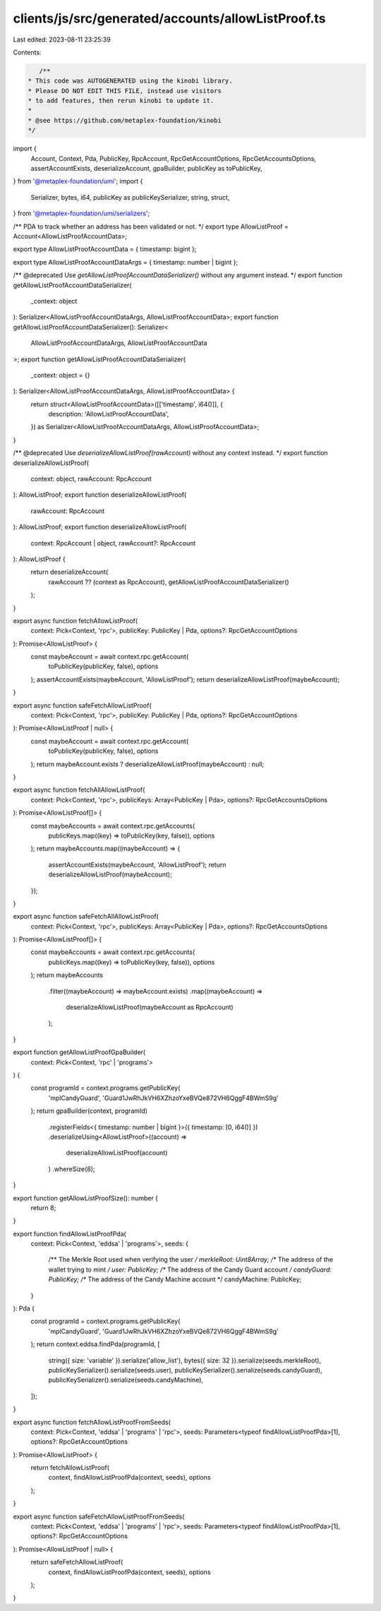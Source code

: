 clients/js/src/generated/accounts/allowListProof.ts
===================================================

Last edited: 2023-08-11 23:25:39

Contents:

.. code-block:: ts

    /**
 * This code was AUTOGENERATED using the kinobi library.
 * Please DO NOT EDIT THIS FILE, instead use visitors
 * to add features, then rerun kinobi to update it.
 *
 * @see https://github.com/metaplex-foundation/kinobi
 */

import {
  Account,
  Context,
  Pda,
  PublicKey,
  RpcAccount,
  RpcGetAccountOptions,
  RpcGetAccountsOptions,
  assertAccountExists,
  deserializeAccount,
  gpaBuilder,
  publicKey as toPublicKey,
} from '@metaplex-foundation/umi';
import {
  Serializer,
  bytes,
  i64,
  publicKey as publicKeySerializer,
  string,
  struct,
} from '@metaplex-foundation/umi/serializers';

/** PDA to track whether an address has been validated or not. */
export type AllowListProof = Account<AllowListProofAccountData>;

export type AllowListProofAccountData = { timestamp: bigint };

export type AllowListProofAccountDataArgs = { timestamp: number | bigint };

/** @deprecated Use `getAllowListProofAccountDataSerializer()` without any argument instead. */
export function getAllowListProofAccountDataSerializer(
  _context: object
): Serializer<AllowListProofAccountDataArgs, AllowListProofAccountData>;
export function getAllowListProofAccountDataSerializer(): Serializer<
  AllowListProofAccountDataArgs,
  AllowListProofAccountData
>;
export function getAllowListProofAccountDataSerializer(
  _context: object = {}
): Serializer<AllowListProofAccountDataArgs, AllowListProofAccountData> {
  return struct<AllowListProofAccountData>([['timestamp', i64()]], {
    description: 'AllowListProofAccountData',
  }) as Serializer<AllowListProofAccountDataArgs, AllowListProofAccountData>;
}

/** @deprecated Use `deserializeAllowListProof(rawAccount)` without any context instead. */
export function deserializeAllowListProof(
  context: object,
  rawAccount: RpcAccount
): AllowListProof;
export function deserializeAllowListProof(
  rawAccount: RpcAccount
): AllowListProof;
export function deserializeAllowListProof(
  context: RpcAccount | object,
  rawAccount?: RpcAccount
): AllowListProof {
  return deserializeAccount(
    rawAccount ?? (context as RpcAccount),
    getAllowListProofAccountDataSerializer()
  );
}

export async function fetchAllowListProof(
  context: Pick<Context, 'rpc'>,
  publicKey: PublicKey | Pda,
  options?: RpcGetAccountOptions
): Promise<AllowListProof> {
  const maybeAccount = await context.rpc.getAccount(
    toPublicKey(publicKey, false),
    options
  );
  assertAccountExists(maybeAccount, 'AllowListProof');
  return deserializeAllowListProof(maybeAccount);
}

export async function safeFetchAllowListProof(
  context: Pick<Context, 'rpc'>,
  publicKey: PublicKey | Pda,
  options?: RpcGetAccountOptions
): Promise<AllowListProof | null> {
  const maybeAccount = await context.rpc.getAccount(
    toPublicKey(publicKey, false),
    options
  );
  return maybeAccount.exists ? deserializeAllowListProof(maybeAccount) : null;
}

export async function fetchAllAllowListProof(
  context: Pick<Context, 'rpc'>,
  publicKeys: Array<PublicKey | Pda>,
  options?: RpcGetAccountsOptions
): Promise<AllowListProof[]> {
  const maybeAccounts = await context.rpc.getAccounts(
    publicKeys.map((key) => toPublicKey(key, false)),
    options
  );
  return maybeAccounts.map((maybeAccount) => {
    assertAccountExists(maybeAccount, 'AllowListProof');
    return deserializeAllowListProof(maybeAccount);
  });
}

export async function safeFetchAllAllowListProof(
  context: Pick<Context, 'rpc'>,
  publicKeys: Array<PublicKey | Pda>,
  options?: RpcGetAccountsOptions
): Promise<AllowListProof[]> {
  const maybeAccounts = await context.rpc.getAccounts(
    publicKeys.map((key) => toPublicKey(key, false)),
    options
  );
  return maybeAccounts
    .filter((maybeAccount) => maybeAccount.exists)
    .map((maybeAccount) =>
      deserializeAllowListProof(maybeAccount as RpcAccount)
    );
}

export function getAllowListProofGpaBuilder(
  context: Pick<Context, 'rpc' | 'programs'>
) {
  const programId = context.programs.getPublicKey(
    'mplCandyGuard',
    'Guard1JwRhJkVH6XZhzoYxeBVQe872VH6QggF4BWmS9g'
  );
  return gpaBuilder(context, programId)
    .registerFields<{ timestamp: number | bigint }>({ timestamp: [0, i64()] })
    .deserializeUsing<AllowListProof>((account) =>
      deserializeAllowListProof(account)
    )
    .whereSize(8);
}

export function getAllowListProofSize(): number {
  return 8;
}

export function findAllowListProofPda(
  context: Pick<Context, 'eddsa' | 'programs'>,
  seeds: {
    /** The Merkle Root used when verifying the user */
    merkleRoot: Uint8Array;
    /** The address of the wallet trying to mint */
    user: PublicKey;
    /** The address of the Candy Guard account */
    candyGuard: PublicKey;
    /** The address of the Candy Machine account */
    candyMachine: PublicKey;
  }
): Pda {
  const programId = context.programs.getPublicKey(
    'mplCandyGuard',
    'Guard1JwRhJkVH6XZhzoYxeBVQe872VH6QggF4BWmS9g'
  );
  return context.eddsa.findPda(programId, [
    string({ size: 'variable' }).serialize('allow_list'),
    bytes({ size: 32 }).serialize(seeds.merkleRoot),
    publicKeySerializer().serialize(seeds.user),
    publicKeySerializer().serialize(seeds.candyGuard),
    publicKeySerializer().serialize(seeds.candyMachine),
  ]);
}

export async function fetchAllowListProofFromSeeds(
  context: Pick<Context, 'eddsa' | 'programs' | 'rpc'>,
  seeds: Parameters<typeof findAllowListProofPda>[1],
  options?: RpcGetAccountOptions
): Promise<AllowListProof> {
  return fetchAllowListProof(
    context,
    findAllowListProofPda(context, seeds),
    options
  );
}

export async function safeFetchAllowListProofFromSeeds(
  context: Pick<Context, 'eddsa' | 'programs' | 'rpc'>,
  seeds: Parameters<typeof findAllowListProofPda>[1],
  options?: RpcGetAccountOptions
): Promise<AllowListProof | null> {
  return safeFetchAllowListProof(
    context,
    findAllowListProofPda(context, seeds),
    options
  );
}


